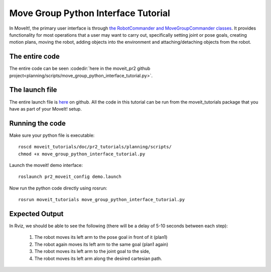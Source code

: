 Move Group Python Interface Tutorial
================================================

In MoveIt!, the primary user interface is through `the RobotCommander
and MoveGroupCommander classes
<http://docs.ros.org/kinetic/api/moveit_commander/html/namespacemoveit__commander.html>`_. It
provides functionality for most operations that a user may want to
carry out, specifically setting joint or pose goals, creating motion
plans, moving the robot, adding objects into the environment and
attaching/detaching objects from the robot.

.. tutorial-formatter:: ../move_group_python_interface_tutorial.py

The entire code
^^^^^^^^^^^^^^^
The entire code can be seen :codedir:`here in the moveit_pr2 github project<planning/scripts/move_group_python_interface_tutorial.py>`.

The launch file
^^^^^^^^^^^^^^^
The entire launch file is `here <https://github.com/ros-planning/moveit_tutorials/tree/kinetic-devel/doc/pr2_tutorials/planning/launch/move_group_python_interface_tutorial.launch>`_
on github. All the code in this tutorial can be run from the
moveit_tutorials package that you have as part of your MoveIt! setup.

Running the code
^^^^^^^^^^^^^^^^
Make sure your python file is executable::
 
 roscd moveit_tutorials/doc/pr2_tutorials/planning/scripts/
 chmod +x move_group_python_interface_tutorial.py

Launch the moveit! demo interface::

 roslaunch pr2_moveit_config demo.launch

Now run the python code directly using rosrun::

 rosrun moveit_tutorials move_group_python_interface_tutorial.py

Expected Output
^^^^^^^^^^^^^^^

In Rviz, we should be able to see the following (there will be a delay of 5-10 seconds between each step):

 1. The robot moves its left arm to the pose goal in front of it (plan1)
 2. The robot again moves its left arm to the same goal (plan1 again)
 3. The robot moves its left arm to the joint goal to the side,
 4. The robot moves its left arm along the desired cartesian path.

